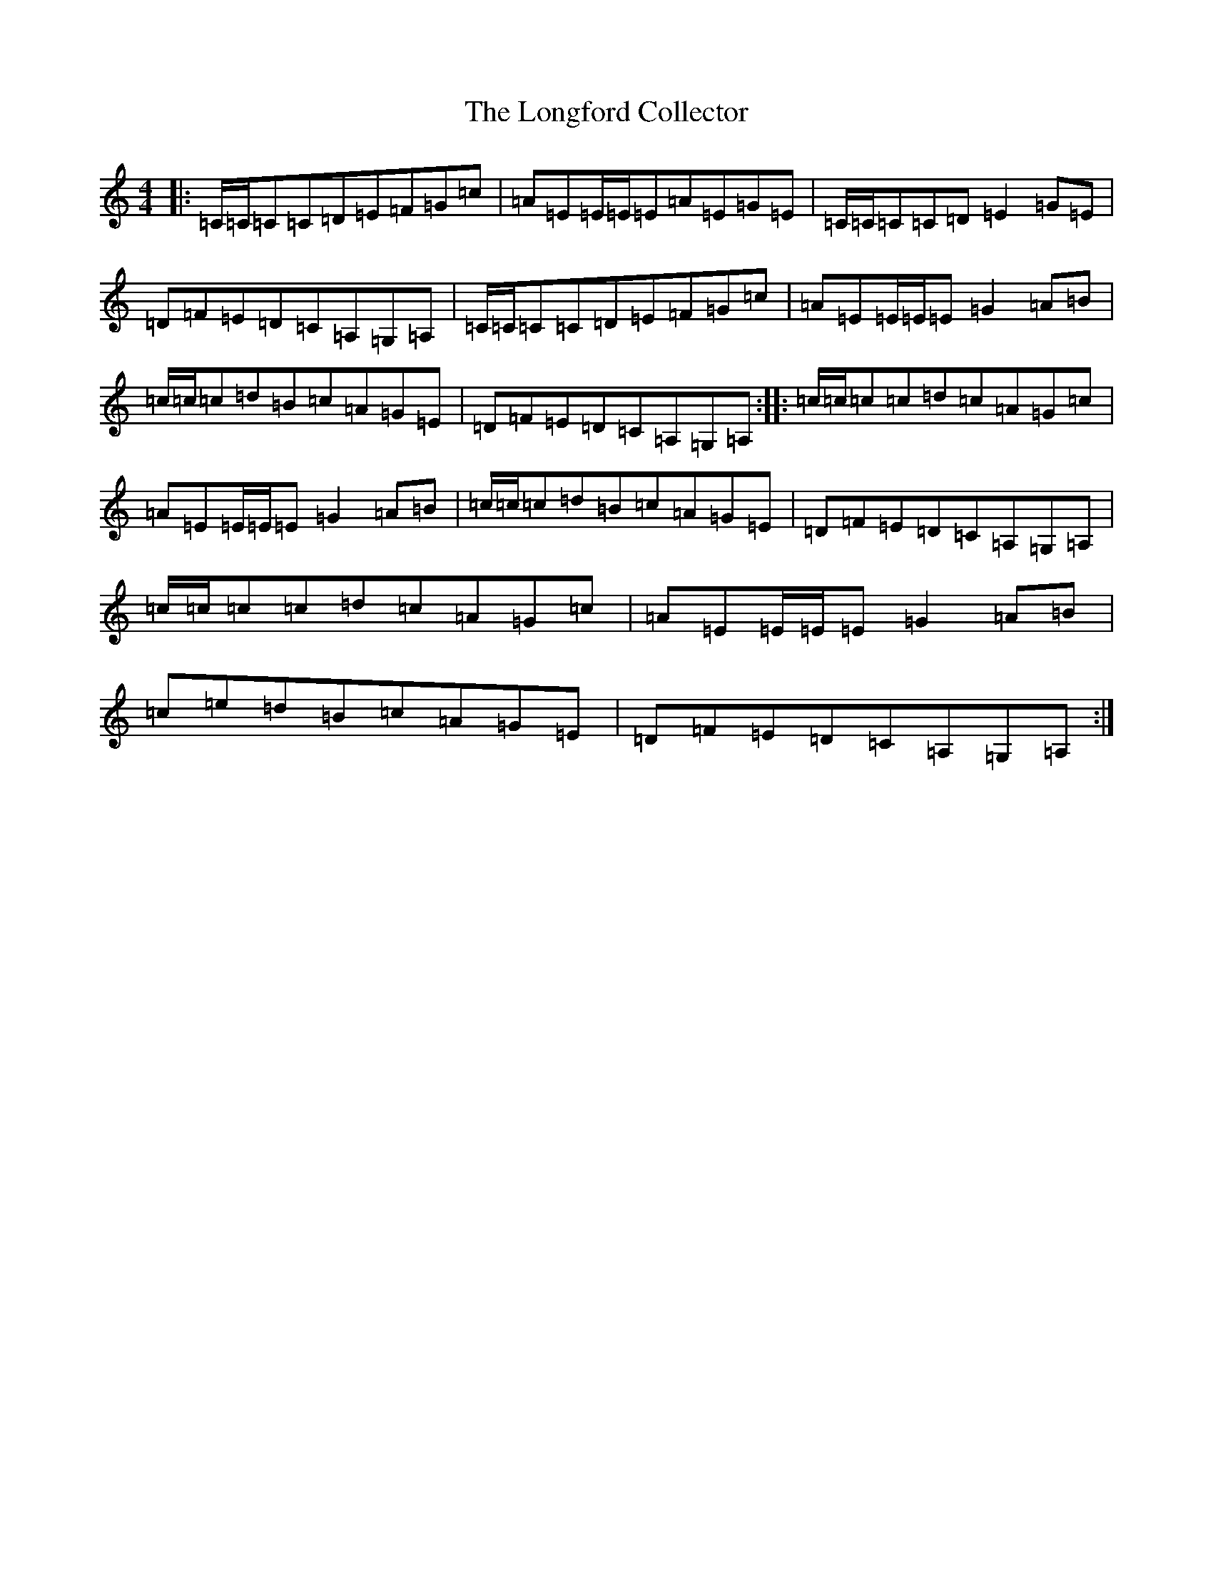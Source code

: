 X: 12735
T: Longford Collector, The
S: https://thesession.org/tunes/563#setting25156
Z: G Major
R: reel
M: 4/4
L: 1/8
K: C Major
|:=C/2=C/2=C=C=D=E=F=G=c|=A=E=E/2=E/2=E=A=E=G=E|=C/2=C/2=C=C=D=E2=G=E|=D=F=E=D=C=A,=G,=A,|=C/2=C/2=C=C=D=E=F=G=c|=A=E=E/2=E/2=E=G2=A=B|=c/2=c/2=c=d=B=c=A=G=E|=D=F=E=D=C=A,=G,=A,:||:=c/2=c/2=c=c=d=c=A=G=c|=A=E=E/2=E/2=E=G2=A=B|=c/2=c/2=c=d=B=c=A=G=E|=D=F=E=D=C=A,=G,=A,|=c/2=c/2=c=c=d=c=A=G=c|=A=E=E/2=E/2=E=G2=A=B|=c=e=d=B=c=A=G=E|=D=F=E=D=C=A,=G,=A,:|